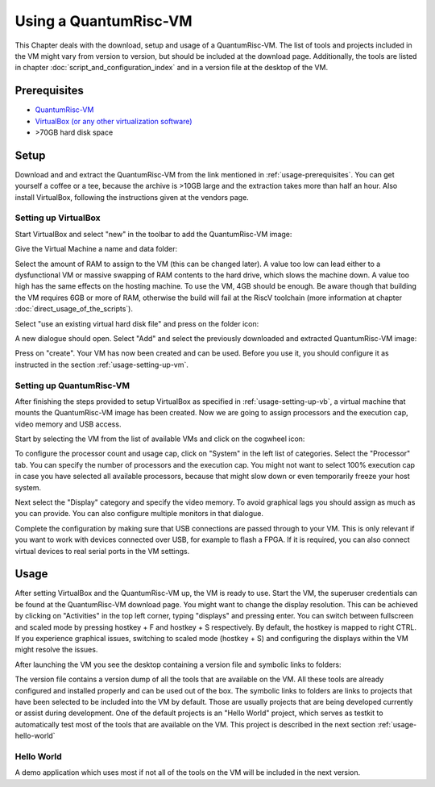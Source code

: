 Using a QuantumRisc-VM
======================

This Chapter deals with the download, setup and usage of a QuantumRisc-VM. The list of tools and projects included in the VM might vary from version to version, but should be included at the download page. Additionally, the tools are listed in chapter :doc:`script_and_configuration_index` and in a version file at the desktop of the VM.


.. _usage-prerequisites:

Prerequisites
-------------

* `QuantumRisc-VM <https://random-oracles.org/risc-v/>`__
* `VirtualBox (or any other virtualization software) <https://www.virtualbox.org/wiki/Downloads>`__
* >70GB hard disk space


Setup
-----

Download and and extract the QuantumRisc-VM from the link mentioned in :ref:`usage-prerequisites`. You can get yourself a coffee or a tee, because the archive is >10GB large and the extraction takes more than half an hour. Also install VirtualBox, following the instructions given at the vendors page.


.. _usage-setting-up-vb:

Setting up VirtualBox
~~~~~~~~~~~~~~~~~~~~~
Start VirtualBox and select "new" in the toolbar to add the QuantumRisc-VM image:

.. image:: pictures/using_the_vm/setting_up_vb/new_vm.png

Give the Virtual Machine a name and data folder:

.. image:: pictures/using_the_vm/setting_up_vb/metadata.png

Select the amount of RAM to assign to the VM (this can be changed later). A value too low can lead either to a dysfunctional VM or massive swapping of RAM contents to the hard drive, which slows the machine down. A value too high has the same effects on the hosting machine. To use the VM, 4GB should be enough. Be aware though that building the VM requires 6GB or more of RAM, otherwise the build will fail at the RiscV toolchain (more information at chapter :doc:`direct_usage_of_the_scripts`).

.. image:: pictures/using_the_vm/setting_up_vb/memory.png

Select "use an existing virtual hard disk file" and press on the folder icon:

.. image:: pictures/using_the_vm/setting_up_vb/select_vm.png

A new dialogue should open. Select "Add" and select the previously downloaded and extracted QuantumRisc-VM image:

.. image:: pictures/using_the_vm/setting_up_vb/selected_vm.png

Press on "create". Your VM has now been created and can be used. Before you use it, you should configure it as instructed in the section :ref:`usage-setting-up-vm`.


.. _usage-setting-up-vm:

Setting up QuantumRisc-VM
~~~~~~~~~~~~~~~~~~~~~~~~~
After finishing the steps provided to setup VirtualBox as specified in :ref:`usage-setting-up-vb`, a virtual machine that mounts the QuantumRisc-VM image has been created. Now we are going to assign processors and the execution cap, video memory and USB access.

Start by selecting the VM from the list of available VMs and click on the cogwheel icon:

.. image:: pictures/using_the_vm/setting_up_vm/select_settings.png

To configure the processor count and usage cap, click on "System" in the left list of categories. Select the "Processor" tab. You can specify the number of processors and the execution cap. You might not want to select 100% execution cap in case you have selected all available processors, because that might slow down or even temporarily freeze your host system.

.. image:: pictures/using_the_vm/setting_up_vm/configure_cpu.png

Next select the "Display" category and specify the video memory. To avoid graphical lags you should assign as much as you can provide. You can also configure multiple monitors in that dialogue.

.. image:: pictures/using_the_vm/setting_up_vm/configure_video_memory.png

Complete the configuration by making sure that USB connections are passed through to your VM. This is only relevant if you want to work with devices connected over USB, for example to flash a FPGA. If it is required, you can also connect virtual devices to real serial ports in the VM settings.

.. image:: pictures/using_the_vm/setting_up_vm/configure_usb.png


Usage
-----
After setting VirtualBox and the QuantumRisc-VM up, the VM is ready to use. Start the VM, the superuser credentials can be found at the QuantumRisc-VM download page. You might want to change the display resolution. This can be achieved by clicking on "Activities" in the top left corner, typing "displays" and pressing enter. You can switch between fullscreen and scaled mode by pressing hostkey + F and hostkey + S respectively. By default, the hostkey is mapped to right CTRL. If you experience graphical issues, switching to scaled mode (hostkey + S) and configuring the displays within the VM might resolve the issues.

After launching the VM you see the desktop containing a version file and symbolic links to folders:

.. image:: pictures/using_the_vm/usage/VM_overview.png

The version file contains a version dump of all the tools that are available on the VM. All these tools are already configured and installed properly and can be used out of the box.
The symbolic links to folders are links to projects that have been selected to be included into the VM by default. Those are usually projects that are being developed currently or assist during development. One of the default projects is an "Hello World" project, which serves as testkit to automatically test most of the tools that are available on the VM. This project is described in the next section :ref:`usage-hello-world`


.. _usage-hello-world:

Hello World
~~~~~~~~~~~
A demo application which uses most if not all of the tools on the VM will be included in the next version.
